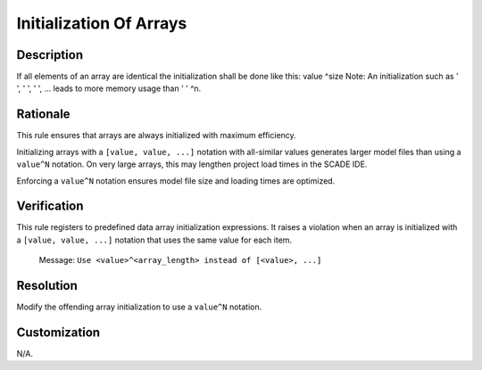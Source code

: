 .. index:: single: Initialization Of Arrays

Initialization Of Arrays
========================

.. rule::
   :filename: initialization_of_arrays.py
   :class: InitializationOfArrays
   :id: id_0029
   :reference: n/a
   :kind: generic
   :tags: modelling

   Initialization of Arrays

Description
-----------

.. start_description

If all elements of an array are identical the initialization shall be done like this: value ^size
Note: An initialization such as ' ', ' ', ' ', ... leads to more memory usage than ' ' ^n.

.. end_description

Rationale
---------
This rule ensures that arrays are always initialized with maximum efficiency.

Initializing arrays with a ``[value, value, ...]`` notation with all-similar values generates larger model files
than using a ``value^N`` notation. On very large arrays, this may lengthen project load times in the SCADE IDE.

Enforcing a ``value^N`` notation ensures model file size and loading times are optimized.

Verification
------------
This rule registers to predefined data array initialization expressions.
It raises a violation when an array is initialized with a ``[value, value, ...]``
notation that uses the same value for each item.

  Message: ``Use <value>^<array_length> instead of [<value>, ...]``

Resolution
----------
Modify the offending array initialization to use a ``value^N`` notation.

Customization
-------------
N/A.
